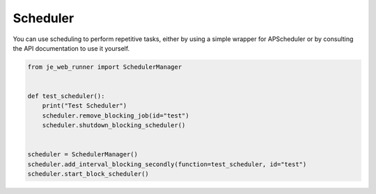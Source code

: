 Scheduler
----

You can use scheduling to perform repetitive tasks, either by using a simple wrapper for APScheduler or by consulting the API documentation to use it yourself.

.. code-block:: python

    from je_web_runner import SchedulerManager


    def test_scheduler():
        print("Test Scheduler")
        scheduler.remove_blocking_job(id="test")
        scheduler.shutdown_blocking_scheduler()


    scheduler = SchedulerManager()
    scheduler.add_interval_blocking_secondly(function=test_scheduler, id="test")
    scheduler.start_block_scheduler()
